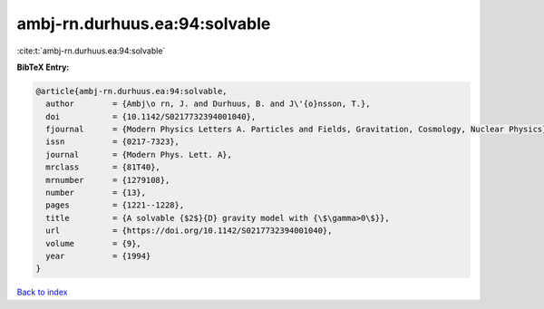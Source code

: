 ambj-rn.durhuus.ea:94:solvable
==============================

:cite:t:`ambj-rn.durhuus.ea:94:solvable`

**BibTeX Entry:**

.. code-block:: bibtex

   @article{ambj-rn.durhuus.ea:94:solvable,
     author        = {Ambj\o rn, J. and Durhuus, B. and J\'{o}nsson, T.},
     doi           = {10.1142/S0217732394001040},
     fjournal      = {Modern Physics Letters A. Particles and Fields, Gravitation, Cosmology, Nuclear Physics},
     issn          = {0217-7323},
     journal       = {Modern Phys. Lett. A},
     mrclass       = {81T40},
     mrnumber      = {1279108},
     number        = {13},
     pages         = {1221--1228},
     title         = {A solvable {$2$}{D} gravity model with {\$\gamma>0\$}},
     url           = {https://doi.org/10.1142/S0217732394001040},
     volume        = {9},
     year          = {1994}
   }

`Back to index <../By-Cite-Keys.html>`_
